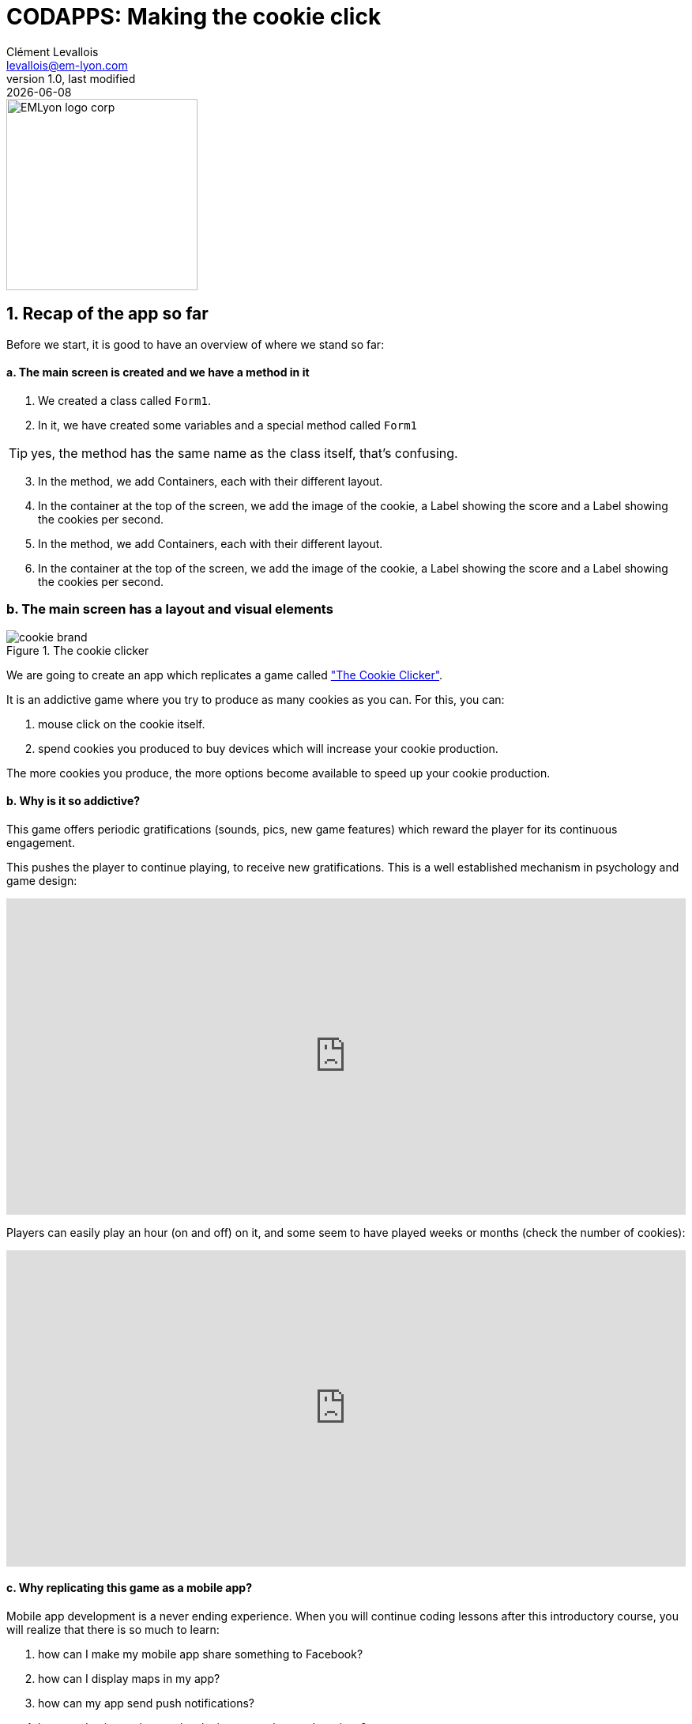 = CODAPPS: Making the cookie click
Clément Levallois <levallois@em-lyon.com>
last modified: {docdate}
:icons: font
:iconsfont: font-awesome
:source-highlighter: rouge
:revnumber: 1.0
:docinfo: shared
:example-caption!:
ifndef::imagesdir[:imagesdir: ../../images]
ifndef::sourcedir[:sourcedir: ../../../../main/java]


:title-logo-image: EMLyon_logo_corp.png[width="242" align="center"]

image::EMLyon_logo_corp.png[width="242" align="center"]

//ST: 'Escape' or 'o' to see all sides, F11 for full screen, 's' for speaker notes

== 1. Recap of the app so far
//ST: 1. Recap of the app so far

Before we start, it is good to have an overview of where we stand so far:

//ST: !
==== a. The main screen is created and we have a method in it

//ST: !
1. We created a class called `Form1`.
2. In it, we have created some variables and a special method called `Form1`

[TIP]
====
yes, the method has the same name as the class itself, that's confusing.
====

//ST: !
[start=3]
3. In the method, we add Containers, each with their different layout.
4. In the container at the top of the screen, we add the image of the cookie, a Label showing the score and a Label showing the cookies per second.

//ST: !
[start=5]
3. In the method, we add Containers, each with their different layout.
4. In the container at the top of the screen, we add the image of the cookie, a Label showing the score and a Label showing the cookies per second.



//ST: !
=== b. The main screen has a layout and visual elements



//ST: !
image::cookie-brand.jpg[align="center",title="The cookie clicker"]

//ST: !
We are going to create an app which replicates a game called http://orteil.dashnet.org/cookieclicker/["The Cookie Clicker"].

//ST: !
It is an addictive game where you try to produce as many cookies as you can. For this, you can:

1. mouse click on the cookie itself.
2. spend cookies you produced to buy devices which will increase your cookie production.

The more cookies you produce, the more options become available to speed up your cookie production.

//ST: !
==== b. Why is it so addictive?

//ST: !
This game offers periodic gratifications (sounds, pics, new game features) which reward the player for its continuous engagement.

//ST: !
This pushes the player to continue playing, to receive new gratifications.
This is a well established mechanism in psychology and game design:

//ST: !
video::tWtvrPTbQ_c[youtube, width=100%, height=400px]

//ST: !
Players can easily play an hour (on and off) on it, and some seem to have played weeks or months (check the number of cookies):

//ST: !
video::sIsA9U4EXrA[youtube,width=100%, height=400px]

//ST: !
==== c. Why replicating this game as a mobile app?

//ST: !
Mobile app development is a never ending experience.
When you will continue coding lessons after this introductory course, you will realize that there is so much to learn:

//ST: !
1. how can I make my mobile app share something to Facebook?
2. how can I display maps in my app?
3. how can my app send push notifications?
4. how can I animate the app / make it react to the user's actions?

Etc...

//ST: !
It is hard to say which of these features is more important than the other.

*So in this course, we replicate a game, because we will learn something essential from this list, AND we will have some fun.*

//ST: !
Choosing a game will put the focus on the feature number 4. in the list above:

 4. How can I animate the app / make it react to the user's actions?

//ST: !
Let's see the essential steps we are going to follow:

== 2. The steps in making the Cookie clicker app
//ST: 2. The steps in making the Cookie clicker app

//ST: !
=== a. Creating the interface (the screen)

//ST: !
The end result should look like this:

//ST: !
image::https://docs.google.com/drawings/d/e/2PACX-1vSpaX0J6mxUin41q_xdsOowZVBrCor3OWVZK3RRWBbhOH9su5SX-IOddZe5qwknDkJV51T1ZHPWh5Jn/pub?w=1440&h=1080[align="center",title="The design of the cookie clicker mobile app"]

//ST: !
We will *not* use the GUI Builder to create this interface.

Indeed, now that you covered the basics of coding, we will be able to create the Form, the Labels, Buttons... directly with some lines of code, and the layout ("how to place things where I want?) will be also managed by writing code.

//ST: !
We could have used the GUIBuilder for this, but the process of creating containers and placing things inside them (Buttons, Labels, ScaledLabels...) is too slow and annoying for an app of this complexity.

//ST: !
=== b. Coding the "logic" of the game.

//ST: !
- Clicking on the cookie should increase the score!
- Whe should be able to buy grandmas, farms, etc... with cookies!
- the score should take into account everything we have (grandmas bake more cookies!), and every expense the player make (buying a grandma should decrease the score).

//ST: !
We will define these differents functions of the game with some lines of code.

//ST: !
=== c. Polishing the design

//ST: !
Even with all the buttons and pictures on screen, working correctly, we'll need to make the app more beautiful and cleanly designed.

//ST: !
For this, you will refer to the lesson on "styling" in Module 3 (the talents of this lecturer are quite limited in terms of designing a beautiful interface, you'll surely do better than him).

== 3. Let' start
//ST: 3. Let' start

//ST: !
Note: you must have worked and understood the content of Module 5 about coding before you can follow the next lessons.

//ST: !
A last word, as we start: creating an app takes some time.

[INFO]
====
Companies typically invest in a *team* of 2 to 5 developers working several months to create an app.

Not because it is complicated, but because there are so many features to create in an app.
====

//ST: !
So in comparison to the apps you download and use on your phones, our cookie clicker app will be much simpler (yet impressive!)

-> it doesn't mean we can't do better, just that with more time, we could have achieved much more :-)

//ST: !
Let's dive in with the next lesson of this Module!

== The end
//ST: The end

//ST: !
Questions? Want to open a discussion on this lesson? Visit the forum https://github.com/emlyon/codapps/issues[here] (need a free Github account).

//ST: !
Find references for this lesson, and other lessons, https://seinecle.github.io/codapps/[here].

//ST: !
Licence: Creative Commons, https://creativecommons.org/licenses/by/4.0/legalcode[Attribution 4.0 International] (CC BY 4.0).
You are free to:

- copy and redistribute the material in any medium or format
- Adapt — remix, transform, and build upon the material

=> for any purpose, even commercially.

//ST: !
image:round_portrait_mini_150.png[align="center", role="right"]
This course is designed by Clement Levallois.

Discover my other courses in data / tech for business: http://www.clementlevallois.net

Or get in touch via Twitter: https://www.twitter.com/seinecle[@seinecle]
